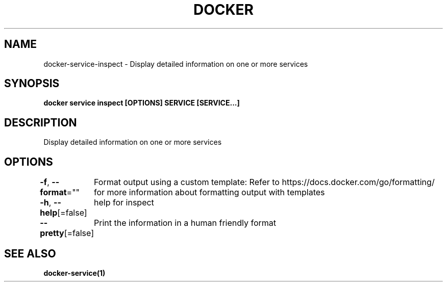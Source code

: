 .nh
.TH "DOCKER" "1" "Jan 2024" "Docker Community" "Docker User Manuals"

.SH NAME
.PP
docker-service-inspect - Display detailed information on one or more services


.SH SYNOPSIS
.PP
\fBdocker service inspect [OPTIONS] SERVICE [SERVICE...]\fP


.SH DESCRIPTION
.PP
Display detailed information on one or more services


.SH OPTIONS
.PP
\fB-f\fP, \fB--format\fP=""
	Format output using a custom template:
'json':             Print in JSON format
'TEMPLATE':         Print output using the given Go template.
Refer to https://docs.docker.com/go/formatting/ for more information about formatting output with templates

.PP
\fB-h\fP, \fB--help\fP[=false]
	help for inspect

.PP
\fB--pretty\fP[=false]
	Print the information in a human friendly format


.SH SEE ALSO
.PP
\fBdocker-service(1)\fP
